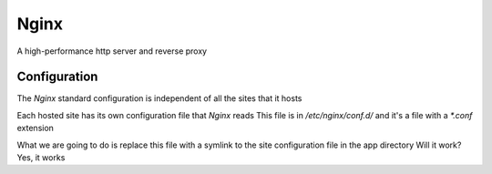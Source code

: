 Nginx
=====

A high-performance http server and reverse proxy

Configuration
-------------

The `Nginx` standard configuration is independent of all the sites that it hosts

Each hosted site has its own configuration file that `Nginx` reads
This file is in `/etc/nginx/conf.d/` and it's a file with a `*.conf` extension

What we are going to do is replace this file with a symlink to the site configuration file in the app directory
Will it work? Yes, it works
